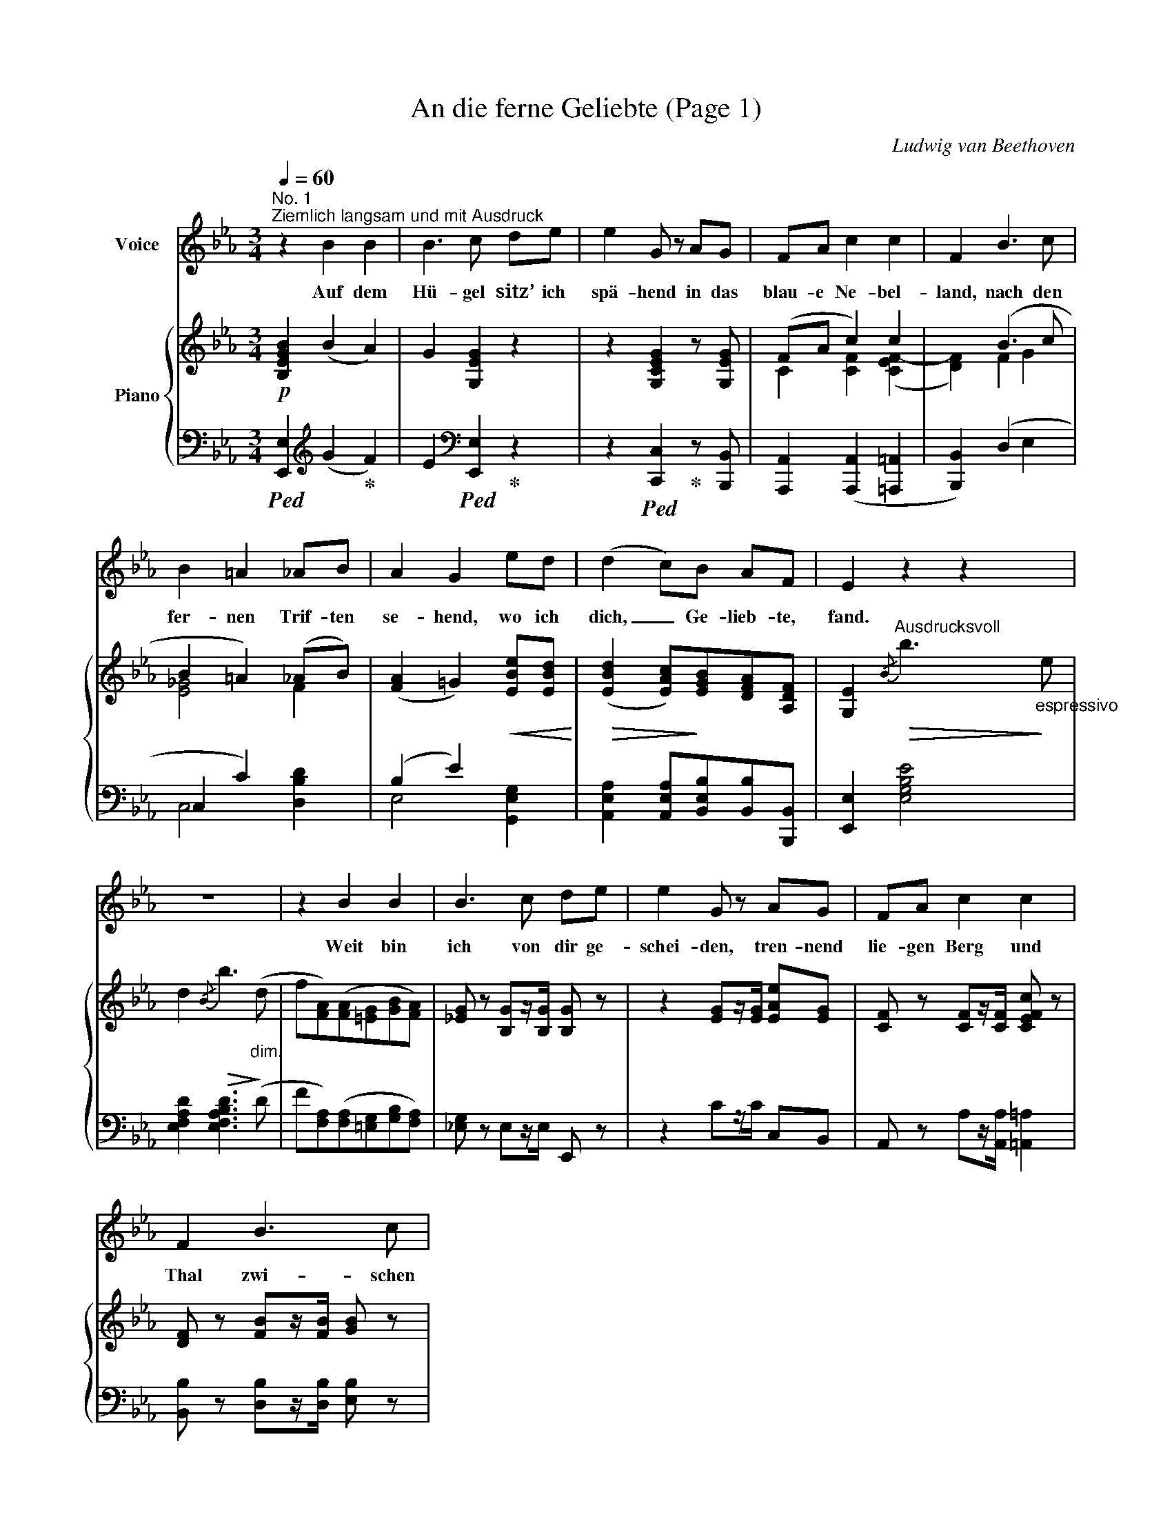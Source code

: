 X:1
T:An die ferne Geliebte (Page 1)
C:Ludwig van Beethoven
Z:All Rights Reserved
%%score 1 { ( 2 4 ) | ( 3 5 ) }
L:1/8
Q:1/4=60
M:3/4
K:Eb
V:1 treble nm="Voice"
%%MIDI program 52
V:2 treble nm="Piano"
%%MIDI program 0
V:4 treble 
%%MIDI channel 2
%%MIDI program 0
L:1/4
V:3 bass 
%%MIDI channel 2
%%MIDI program 0
V:5 bass 
%%MIDI channel 2
%%MIDI program 0
L:1/4
V:1
"^No. 1""^Ziemlich langsam und mit Ausdruck" z2 B2 B2 | B3 c de | e2 G z AG | FA c2 c2 | F2 B3 c | %5
w: Auf dem|Hü- gel sitz’ ich|spä- hend in das|blau- e Ne- bel-|land, nach den|
 B2 =A2 _AB | A2 G2 ed | (d2 c)B AF | E2 z2 z2 | z6 | z2 B2 B2 | B3 c de | e2 G z AG | FA c2 c2 | %14
w: fer- nen Trif- ten|se- hend, wo ich|dich, _ Ge- lieb- te,|fand.||Weit bin|ich von dir ge-|schei- den, tren- nend|lie- gen Berg und|
 F2 B3 c | %15
w: Thal zwi- schen|
V:2
!p! [B,EGB]2 (B2 A2) | G2 [G,EG]2 z2 | z2 [G,CEG]2 z [G,EG] | (FA c2) c2 | x2 (B3 c | %5
 B2 =A2) (_AB) | ([FA]2 =G2)!<(! [EBe][EBd]!<)! |!>(! ([EBd]2 [EAc])!>)![EGB][DFA][A,DF] | %8
 [G,E]2"^Ausdrucksvoll"!>(!{/B} b3"_espressivo"!>)! e | d2!>(!{/B} b3!>)!"_dim." (d | %10
 f[FA])([FA][=EG][GB][FA]) | [_EG] z [B,G]z/[B,G]/ [B,G] z | z2 [EG]z/[EG]/ [EAe][EG] | %13
 [CF] z [CF]z/[CF]/ [CEFc] z | [DF] z [FB]z/[FB]/ [GB] z | %15
V:3
!ped! [E,,E,]2[K:treble] (G2!ped-up! F2) | E2[K:bass]!ped! [E,,E,]2!ped-up! z2 | %2
 z2!ped! [C,,C,]2!ped-up! z [B,,,B,,] | [A,,,A,,]2 ([A,,,A,,]2 [=A,,,=A,,]2 | %4
 [B,,,B,,]2) (D,2 E,2 | C,2 C2) x2 | (B,2 E2) x2 | [A,,E,A,]2 [A,,E,A,][B,,E,B,][B,,B,][B,,,B,,] | %8
 [E,,E,]2 [E,G,B,E]4 | [E,F,A,D]2 [E,F,A,B,D]3 (D | F[F,A,])([F,A,][=E,G,][G,B,][F,A,]) | %11
 [_E,G,] z E,z/E,/ E,, z | z2 Cz/C/ C,B,, | A,, z A,z/[A,,A,]/ [=A,,=A,]2 | %14
 [B,,B,] z [D,B,]z/[D,B,]/ [E,B,] z | %15
V:4
 x3 | x3 | x3 | C [CF] ([CEF-] | [DF]) F G | [E_G]2 F | x3 | x3 | x3 | x3 | x3 | x3 | x3 | x3 | %14
 x3 | %15
V:5
 x[K:treble] x2 | x[K:bass] x2 | x3 | x3 | x3 | C,2 [D,B,D] | E,2 [G,,E,G,] | x3 | x3 | x3 | x3 | %11
 x3 | x3 | x3 | x3 | %15

